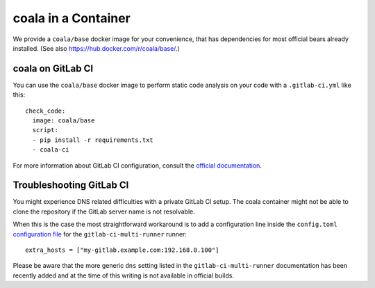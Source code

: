 coala in a Container
====================

We provide a ``coala/base`` docker image for your convenience, that has
dependencies for most official bears already installed. (See also
https://hub.docker.com/r/coala/base/.)

coala on GitLab CI
------------------

You can use the ``coala/base`` docker image to perform static code analysis
on your code with a ``.gitlab-ci.yml`` like this:

::

    check_code:
      image: coala/base
      script:
      - pip install -r requirements.txt
      - coala-ci

For more information about GitLab CI configuration, consult the
`official documentation <http://docs.gitlab.com/ce/ci/>`__.

Troubleshooting GitLab CI
-------------------------

You might experience DNS related difficulties with a private GitLab CI setup.
The coala container might not be able to clone the repository if the GitLab
server name is not resolvable.

When this is the case the most straightforward workaround is to add a
configuration line inside the ``config.toml``
`configuration file <https://gitlab.com/gitlab-org/gitlab-ci-multi-runner/blob/master/docs/configuration/advanced-configuration.md>`__
for the ``gitlab-ci-multi-runner`` runner:

::

      extra_hosts = ["my-gitlab.example.com:192.168.0.100"]

Please be aware that the more generic ``dns`` setting listed in the
``gitlab-ci-multi-runner`` documentation has been recently added and at
the time of this writing is not available in official builds.
